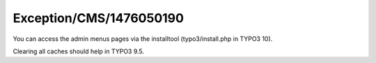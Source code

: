 .. _firstHeading:

Exception/CMS/1476050190
========================

You can access the admin menus pages via the installtool
(typo3/install.php in TYPO3 10).

Clearing all caches should help in TYPO3 9.5.
